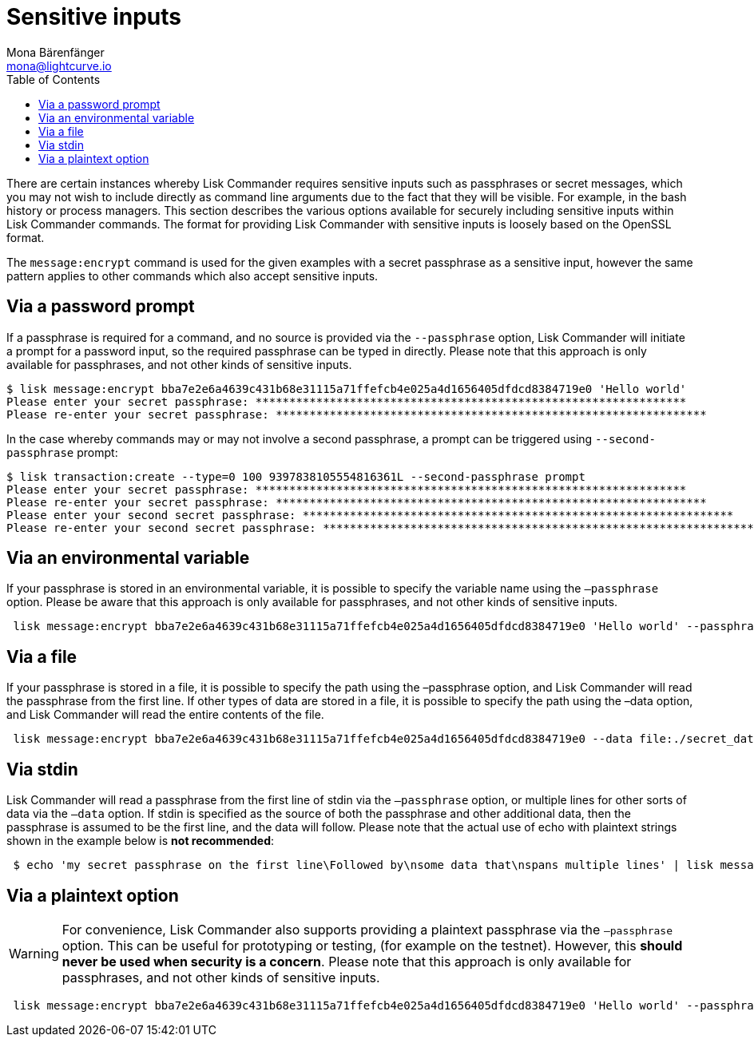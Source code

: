 = Sensitive inputs
Mona Bärenfänger <mona@lightcurve.io>
:description: How to provide sensitive data such as passphrases to the Lisk Commander using environment variables, files, and stdin.
:page-aliases: lisk-commander/user-guide/sensitive-inputs.adoc, reference/lisk-commander/user-guide/sensitive-inputs.adoc
:toc:

There are certain instances whereby Lisk Commander requires sensitive inputs such as passphrases or secret messages, which you may not wish to include directly as command line arguments due to the fact that they will be visible.
For example, in the bash history or process managers.
This section describes the various options available for securely including sensitive inputs within Lisk Commander commands.
The format for providing Lisk Commander with sensitive inputs is loosely based on the OpenSSL format.

The `message:encrypt` command is used for the given examples with a secret passphrase as a sensitive input, however the same pattern applies to other commands which also accept sensitive inputs.

== Via a password prompt

If a passphrase is required for a command, and no source is provided via the `--passphrase` option, Lisk Commander will initiate a prompt for a password input, so the required passphrase can be typed in directly.
Please note that this approach is only available for passphrases, and not other kinds of sensitive inputs.

[source,bash]
----
$ lisk message:encrypt bba7e2e6a4639c431b68e31115a71ffefcb4e025a4d1656405dfdcd8384719e0 'Hello world'
Please enter your secret passphrase: ****************************************************************
Please re-enter your secret passphrase: ****************************************************************
----

In the case whereby commands may or may not involve a second passphrase, a prompt can be triggered using `--second-passphrase` prompt:

[source,bash]
----
$ lisk transaction:create --type=0 100 9397838105554816361L --second-passphrase prompt
Please enter your secret passphrase: ****************************************************************
Please re-enter your secret passphrase: ****************************************************************
Please enter your second secret passphrase: ****************************************************************
Please re-enter your second secret passphrase: ****************************************************************
----

== Via an environmental variable

If your passphrase is stored in an environmental variable, it is possible to specify the variable name using the `–passphrase` option.
Please be aware that this approach is only available for passphrases, and not other kinds of sensitive inputs.

[source,bash]
----
 lisk message:encrypt bba7e2e6a4639c431b68e31115a71ffefcb4e025a4d1656405dfdcd8384719e0 'Hello world' --passphrase env:PASSPHRASE
----

== Via a file

If your passphrase is stored in a file, it is possible to specify the path using the –passphrase option, and Lisk Commander will read the passphrase from the first line.
If other types of data are stored in a file, it is possible to specify the path using the –data option, and Lisk Commander will read the entire contents of the file.

[source,bash]
----
 lisk message:encrypt bba7e2e6a4639c431b68e31115a71ffefcb4e025a4d1656405dfdcd8384719e0 --data file:./secret_data.txt --passphrase file:./passphrase.txt
----

== Via stdin

Lisk Commander will read a passphrase from the first line of stdin via the `–passphrase` option, or multiple lines for other sorts of data via the `–data` option.
If stdin is specified as the source of both the passphrase and other additional data, then the passphrase is assumed to be the first line, and the data will follow.
Please note that the actual use of echo with plaintext strings shown in the example below is *not recommended*:

[source,bash]
----
 $ echo 'my secret passphrase on the first line\Followed by\nsome data that\nspans multiple lines' | lisk message:encrypt bba7e2e6a4639c431b68e31115a71ffefcb4e025a4d1656405dfdcd8384719e0 --data stdin --passphrase stdin
----

== Via a plaintext option

[WARNING]
====
For convenience, Lisk Commander also supports providing a plaintext passphrase via the `–passphrase` option.
This can be useful for prototyping or testing, (for example on the testnet).
However, this *should never be used when security is a concern*.
Please note that this approach is only available for passphrases, and not other kinds of sensitive inputs.
====

[source,bash]
----
 lisk message:encrypt bba7e2e6a4639c431b68e31115a71ffefcb4e025a4d1656405dfdcd8384719e0 'Hello world' --passphrase 'pass:my secret passphrase'
----
